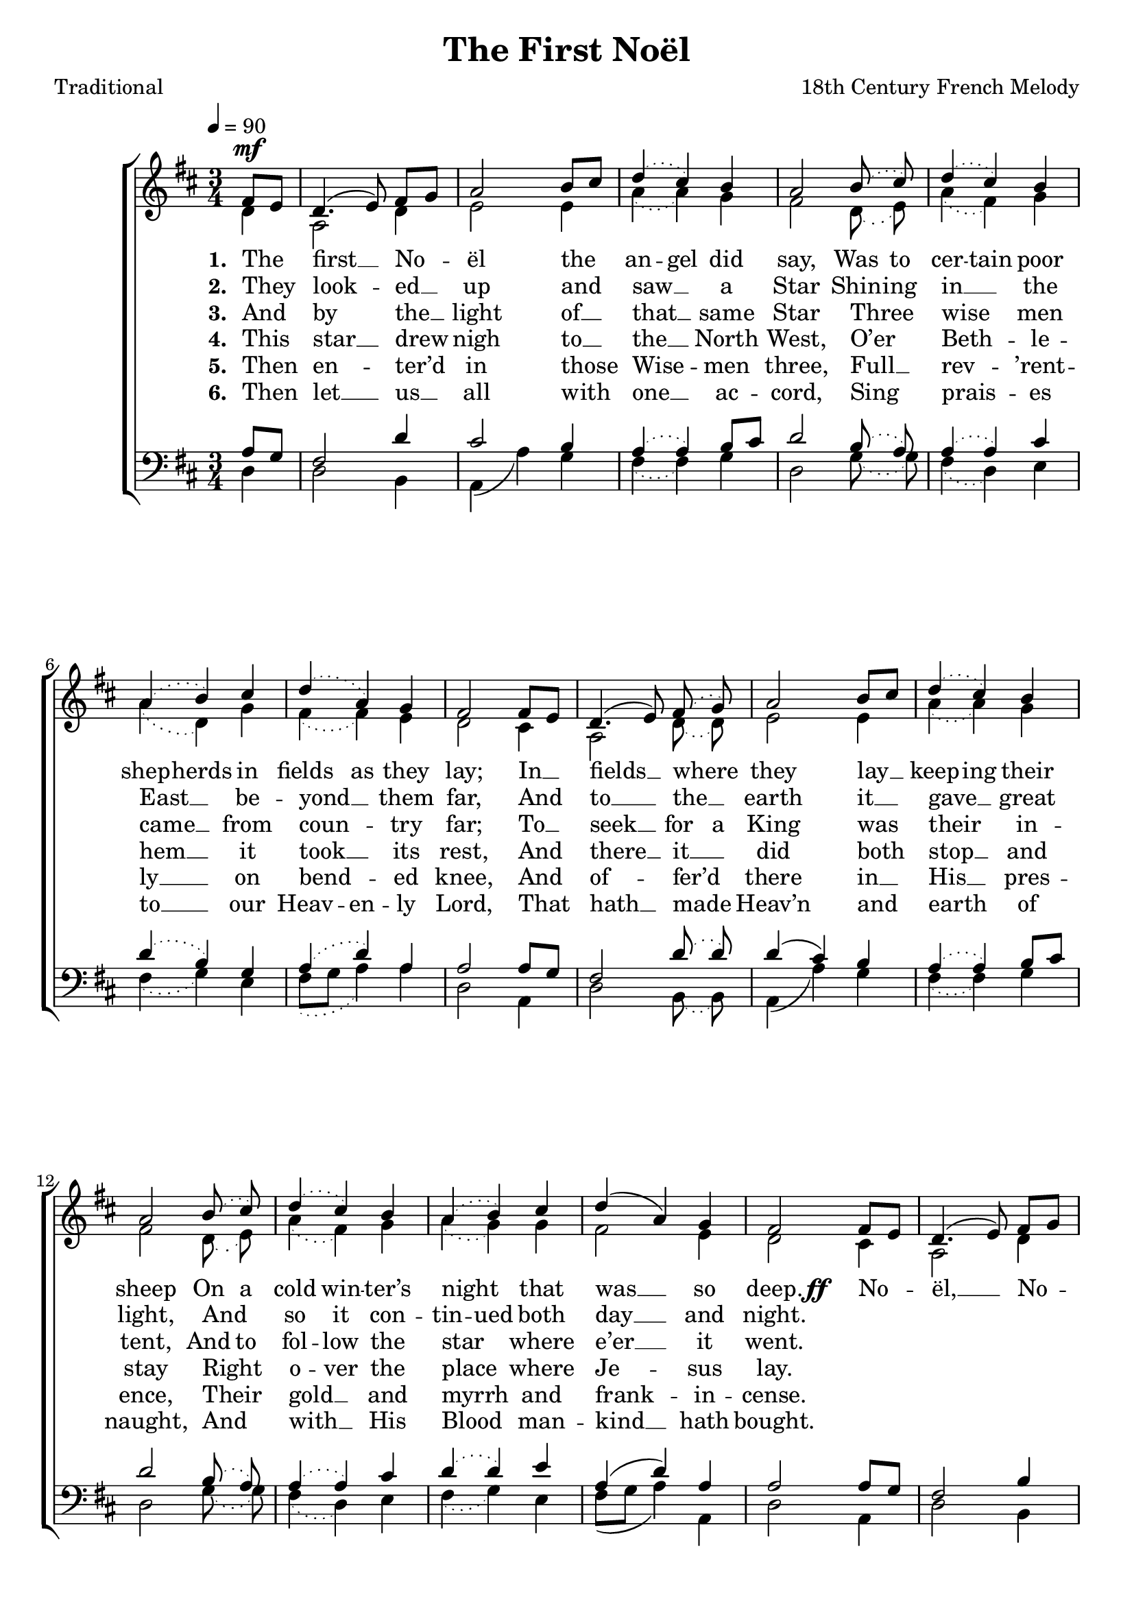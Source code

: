 ﻿\version "2.14.2"

songTitle = "The First Noël"
songPoet = "Traditional"
tuneComposer = "18th Century French Melody"
tuneSource = \markup {from \italic {Christmas Carols, New and Old}}

global = {
    \key d \major
    \time 3/4
    \autoBeamOff
    \tempo 4 = 90
}

sopMusic = \relative c' {
  \partial 4 fis8[^\mf e] |
  d4.( e8) fis[ g] |
  a2 b8[ cis] |
  \slurDotted d4( cis) b |
  a2 b8\noBeam( cis) |
  d4( cis) b |
  
  a( b) cis |
  d( a) g |
  fis2 \slurSolid fis8[ e] |
  d4.( e8) \slurDotted fis8\noBeam( g) |
  \slurSolid a2 b8[ cis] |
  
  \slurDotted d4( cis) b |
  a2 b8\noBeam( cis) |
  d4( cis) b |
  a( b) cis |
  \slurSolid d( a) g |
  fis2 
  
  fis8[ e] |
  d4.( e8) fis[ g] |
  a2 d8[ cis] |
  b2 b4 |
  a2. |
  d4 cis b |
  a( b) cis |
  d( a) g |
  fis2 \bar "|."
}

altoMusic = \relative c' {
  \partial 4 d4 |
  a2 d4 |
  e2 e4 |
  \slurDotted a4( a) g |
  fis2 d8\noBeam( e) |
  a4( fis) g |
  
  a( d,) g |
  fis( fis) e |
  d2 cis4 |
  a2 d8\noBeam( d) |
  e2 e4 |
  
  a4( a) g |
  fis2 d8\noBeam( e) |
  a4( fis) g |
  a( g) g |
  fis2 e4 |
  d2 
  
  cis4 |
  a2 d4 |
  cis2 fis4 |
  g2 g4 |
  \slurSolid fis2( a4) |
  fis4 fis g |
  fis2 g4 |
  fis2 e4 |
  d2 \bar "|."
}
altoWords = {
  
  \lyricmode {
    \set stanza = #"1. "
    The first __ No -- ël the
    \set ignoreMelismata = ##t
    an -- gel did say,
    Was to cer -- tain poor shep -- herds in fields as they lay;
    \unset ignoreMelismata
    
    In __ fields __ where they lay __
    \set ignoreMelismata = ##t
    
    keep -- ing their sheep
    On a cold win -- ter’s night _ that was __ _ so deep.
    \unset ignoreMelismata
  }
  \set stanza = \markup\dynamic"ff   "
  \lyricmode {
    
    No -- ël, __ No -- ël, No -- ël,
    \set associatedVoice = "altos"
    No -- ël, __
    \unset associatedVoice
    Born is the King of Is -- ra -- el.
  }
}
altoWordsII = \lyricmode {
  
  \set stanza = #"2. "
  They look -- ed __ up and
  \set ignoreMelismata = ##t
  saw __ _ a Star
  Shin -- ing in __ _ the East __ _ be -- yond __ _ them far,
  \unset ignoreMelismata
  
  And to __ the __ earth it __
  \set ignoreMelismata = ##t
  
  gave __ _ great light,
  And _ so it con -- tin -- ued both day __ _ and night.
}
altoWordsIII = \lyricmode {
  
  \set stanza = #"3. "
  And by
%8.5x11 __
  the __ light of __ that __ same Star
  Three wise men came __ from coun -- try far;
  To __ seek __
\set ignoreMelismata = ##t
  for a King
\unset ignoreMelismata
  was their
%8.5x11 __
  in -- tent,
\set ignoreMelismata = ##t
  And to fol -- low the star _ where e’er __ _ it went.
}
altoWordsIV = \lyricmode {
  
  \set stanza = #"4. "
  This star __ drew nigh to __ 
  \set ignoreMelismata = ##t
  the __ _ North West,
  O’er
%8.5x11 __
  _ Beth -- _ le -- hem __ _ it took __ _ its rest,
  \unset ignoreMelismata
  
  And there __ it __ did both
  \set ignoreMelismata = ##t
  
  stop __ _ and stay
  Right _ o -- ver the place _ where Je -- _ sus lay.
}
altoWordsV = \lyricmode {
  
  \set stanza = #"5. "
  Then en -- ter’d in those
  \set ignoreMelismata = ##t
  Wise -- _ men three,
  Full __ _ rev -- _ ’rent -- ly __ _ on bend -- _ ed knee,
  \unset ignoreMelismata
  
  And of -- fer’d
%8.5x11 __
  there in __
  \set ignoreMelismata = ##t
  
  His __ _ pres -- ence,
  Their _ gold __ _ and myrrh _ and frank -- _ in -- cense.
}
altoWordsVI = \lyricmode {
  
  \set stanza = #"6. "
  Then let __ us __ all with one __ ac -- cord,
  Sing prais -- es to __ our
\set ignoreMelismata = ##t
  Heav -- en -- ly Lord,
\unset ignoreMelismata
  That hath __ made Heav’n and earth of naught,
  And with __ His Blood man -- kind __ hath bought.
}

tenorMusic = \relative c' {
  \partial 4 a8[ g] |
  fis2 d'4 |
  cis2 b4 |
  \slurDotted a4( a) \slurSolid b8[ cis] |
  d2 \slurDotted b8\noBeam( a) |
  a4( a) cis |
  
  d( b) g |
  a( d) a |
  a2 \slurSolid a8[ g] |
  fis2 \slurDotted d'8\noBeam( d) |
  \slurSolid d4( cis) b |
  
  \slurDotted a( a) \slurSolid b8[ cis] |
  d2 \slurDotted b8\noBeam( a) |
  a4( a) cis |
  d4( d) e |
  \slurSolid a,( d) a |
  a2 
  
  a8[ g] |
  fis2 b4 |
  a2 a4 |
  b4.( cis8) d[ e] |
  fis2( e4) |
  d d d |
  d2 g,4 |
  a2 a4 |
  a2 \bar "|."
}

bassMusic = \relative c {
  \partial 4 d4 |
  d2 b4 |
  a( a') g |
  \slurDotted fis( fis) g |
  d2 g8\noBeam( g) |
  fis4( d) e |
  
  fis( g) e |
  fis8[( g] a4) a |
  d,2 a4 |
  d2 b8\noBeam( b) |
  \slurSolid a4( a') g |
  
  \slurDotted fis( fis) g |
  d2 g8\noBeam( g) |
  fis4( d) e |
  fis( g) e |
  \slurSolid fis8[( g] a4) a, |
  d2 
  
  a4 |
  d2 b4 |
  fis'2 d4 |
  g4.( a8) b[ cis] |
  d2( cis4) |
  b a g |
  d'( d,) e |
  fis8[( g] a4) a, |
  d2 \bar "|."
}

\bookpart { 
\header {
    title = \songTitle
    poet = \songPoet
    composer = \tuneComposer
    source = \tuneSource
}

\score {
    <<
        \new ChoirStaff <<
            \new Staff = women <<
                \new Voice = "sopranos" { \voiceOne << \global \sopMusic >> }
                \new Voice = "altos" { \voiceTwo << \global \altoMusic >> }
            >>
            \new Lyrics = "altos"   \lyricsto "sopranos" \altoWords
            \new Lyrics = "altosII"   \lyricsto "sopranos" \altoWordsII
            \new Lyrics = "altosIII"   \lyricsto "sopranos" \altoWordsIII
            \new Lyrics = "altosIV"   \lyricsto "sopranos" \altoWordsIV
            \new Lyrics = "altosV"   \lyricsto "sopranos" \altoWordsV
            \new Lyrics = "altosVI"   \lyricsto "sopranos" \altoWordsVI
            \new Staff = men <<
                \clef bass
                \new Voice = "tenors" { \voiceOne << \global \tenorMusic >> }
                \new Voice = "basses" { \voiceTwo << \global \bassMusic >> }
            >>
        >>
    >>
    \layout { }
    \midi {
        \set Staff.midiInstrument = "flute" 
        \context {
            \Staff \remove "Staff_performer"
        }
        \context {
            \Voice \consists "Staff_performer"
        }
    }
}
}



